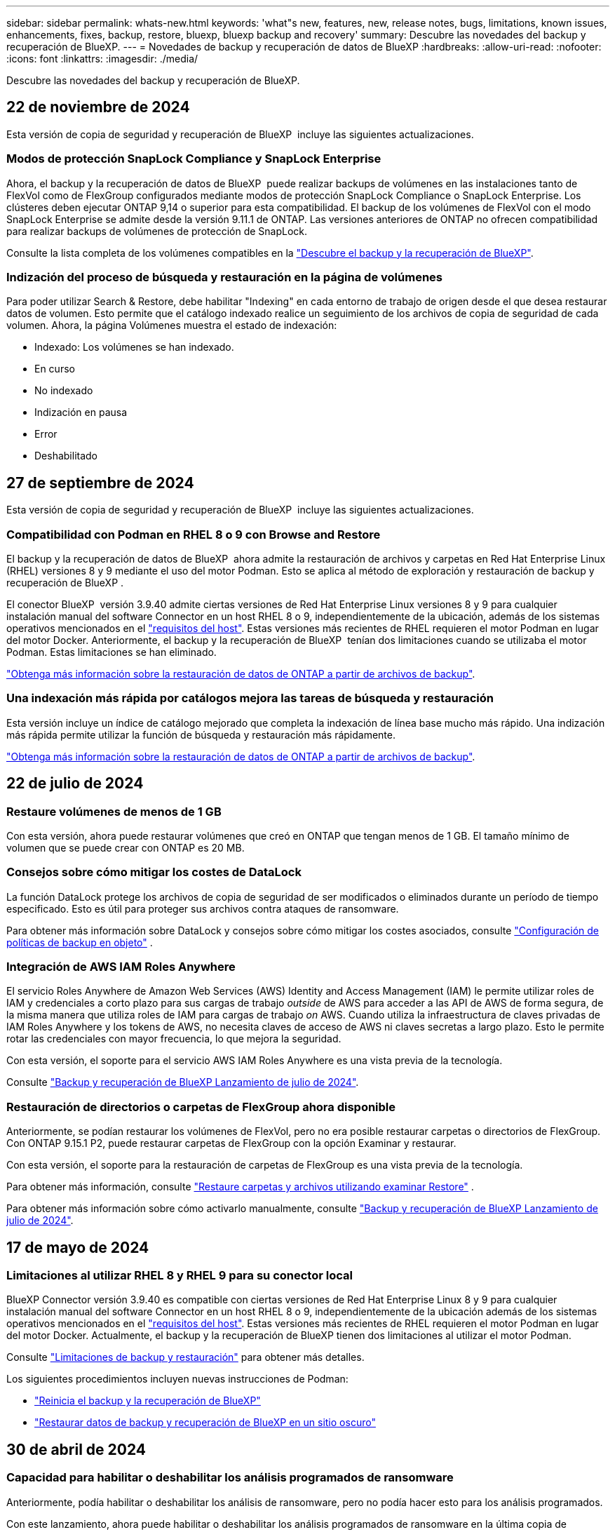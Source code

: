 ---
sidebar: sidebar 
permalink: whats-new.html 
keywords: 'what"s new, features, new, release notes, bugs, limitations, known issues, enhancements, fixes, backup, restore, bluexp, bluexp backup and recovery' 
summary: Descubre las novedades del backup y recuperación de BlueXP. 
---
= Novedades de backup y recuperación de datos de BlueXP
:hardbreaks:
:allow-uri-read: 
:nofooter: 
:icons: font
:linkattrs: 
:imagesdir: ./media/


[role="lead"]
Descubre las novedades del backup y recuperación de BlueXP.



== 22 de noviembre de 2024

Esta versión de copia de seguridad y recuperación de BlueXP  incluye las siguientes actualizaciones.



=== Modos de protección SnapLock Compliance y SnapLock Enterprise

Ahora, el backup y la recuperación de datos de BlueXP  puede realizar backups de volúmenes en las instalaciones tanto de FlexVol como de FlexGroup configurados mediante modos de protección SnapLock Compliance o SnapLock Enterprise. Los clústeres deben ejecutar ONTAP 9,14 o superior para esta compatibilidad. El backup de los volúmenes de FlexVol con el modo SnapLock Enterprise se admite desde la versión 9.11.1 de ONTAP. Las versiones anteriores de ONTAP no ofrecen compatibilidad para realizar backups de volúmenes de protección de SnapLock.

Consulte la lista completa de los volúmenes compatibles en la https://docs.netapp.com/us-en/bluexp-backup-recovery/concept-ontap-backup-to-cloud.html["Descubre el backup y la recuperación de BlueXP"].



=== Indización del proceso de búsqueda y restauración en la página de volúmenes

Para poder utilizar Search & Restore, debe habilitar "Indexing" en cada entorno de trabajo de origen desde el que desea restaurar datos de volumen. Esto permite que el catálogo indexado realice un seguimiento de los archivos de copia de seguridad de cada volumen. Ahora, la página Volúmenes muestra el estado de indexación:

* Indexado: Los volúmenes se han indexado.
* En curso
* No indexado
* Indización en pausa
* Error
* Deshabilitado




== 27 de septiembre de 2024

Esta versión de copia de seguridad y recuperación de BlueXP  incluye las siguientes actualizaciones.



=== Compatibilidad con Podman en RHEL 8 o 9 con Browse and Restore

El backup y la recuperación de datos de BlueXP  ahora admite la restauración de archivos y carpetas en Red Hat Enterprise Linux (RHEL) versiones 8 y 9 mediante el uso del motor Podman. Esto se aplica al método de exploración y restauración de backup y recuperación de BlueXP .

El conector BlueXP  versión 3.9.40 admite ciertas versiones de Red Hat Enterprise Linux versiones 8 y 9 para cualquier instalación manual del software Connector en un host RHEL 8 o 9, independientemente de la ubicación, además de los sistemas operativos mencionados en el https://docs.netapp.com/us-en/bluexp-setup-admin/task-prepare-private-mode.html#step-3-review-host-requirements["requisitos del host"^]. Estas versiones más recientes de RHEL requieren el motor Podman en lugar del motor Docker. Anteriormente, el backup y la recuperación de BlueXP  tenían dos limitaciones cuando se utilizaba el motor Podman. Estas limitaciones se han eliminado.

https://docs.netapp.com/us-en/bluexp-backup-recovery/task-restore-backups-ontap.html["Obtenga más información sobre la restauración de datos de ONTAP a partir de archivos de backup"].



=== Una indexación más rápida por catálogos mejora las tareas de búsqueda y restauración

Esta versión incluye un índice de catálogo mejorado que completa la indexación de línea base mucho más rápido. Una indización más rápida permite utilizar la función de búsqueda y restauración más rápidamente.

https://docs.netapp.com/us-en/bluexp-backup-recovery/task-restore-backups-ontap.html["Obtenga más información sobre la restauración de datos de ONTAP a partir de archivos de backup"].



== 22 de julio de 2024



=== Restaure volúmenes de menos de 1 GB

Con esta versión, ahora puede restaurar volúmenes que creó en ONTAP que tengan menos de 1 GB. El tamaño mínimo de volumen que se puede crear con ONTAP es 20 MB.



=== Consejos sobre cómo mitigar los costes de DataLock

La función DataLock protege los archivos de copia de seguridad de ser modificados o eliminados durante un período de tiempo especificado. Esto es útil para proteger sus archivos contra ataques de ransomware.

Para obtener más información sobre DataLock y consejos sobre cómo mitigar los costes asociados, consulte https://docs.netapp.com/us-en/bluexp-backup-recovery/concept-cloud-backup-policies.html["Configuración de políticas de backup en objeto"] .



=== Integración de AWS IAM Roles Anywhere

El servicio Roles Anywhere de Amazon Web Services (AWS) Identity and Access Management (IAM) le permite utilizar roles de IAM y credenciales a corto plazo para sus cargas de trabajo _outside_ de AWS para acceder a las API de AWS de forma segura, de la misma manera que utiliza roles de IAM para cargas de trabajo _on_ AWS. Cuando utiliza la infraestructura de claves privadas de IAM Roles Anywhere y los tokens de AWS, no necesita claves de acceso de AWS ni claves secretas a largo plazo. Esto le permite rotar las credenciales con mayor frecuencia, lo que mejora la seguridad.

Con esta versión, el soporte para el servicio AWS IAM Roles Anywhere es una vista previa de la tecnología.

ifdef::aws[]

Esto se aplica a link:task-backup-to-s3.html["Backups de Cloud Volumes ONTAP en AWS"]. Esto se aplica a link:task-backup-onprem-to-aws.html["Realizar backups de los datos de ONTAP locales en AWS"].

endif::aws[]

Consulte https://community.netapp.com/t5/Tech-ONTAP-Blogs/BlueXP-Backup-and-Recovery-July-2024-Release/ba-p/453993["Backup y recuperación de BlueXP Lanzamiento de julio de 2024"].



=== Restauración de directorios o carpetas de FlexGroup ahora disponible

Anteriormente, se podían restaurar los volúmenes de FlexVol, pero no era posible restaurar carpetas o directorios de FlexGroup. Con ONTAP 9.15.1 P2, puede restaurar carpetas de FlexGroup con la opción Examinar y restaurar.

Con esta versión, el soporte para la restauración de carpetas de FlexGroup es una vista previa de la tecnología.

Para obtener más información, consulte https://docs.netapp.com/us-en/bluexp-backup-recovery/task-restore-backups-ontap.html#restore-ontap-data-using-browse-restore["Restaure carpetas y archivos utilizando examinar  Restore"] .

Para obtener más información sobre cómo activarlo manualmente, consulte https://community.netapp.com/t5/Tech-ONTAP-Blogs/BlueXP-Backup-and-Recovery-July-2024-Release/ba-p/453993["Backup y recuperación de BlueXP Lanzamiento de julio de 2024"].



== 17 de mayo de 2024



=== Limitaciones al utilizar RHEL 8 y RHEL 9 para su conector local

BlueXP Connector versión 3.9.40 es compatible con ciertas versiones de Red Hat Enterprise Linux 8 y 9 para cualquier instalación manual del software Connector en un host RHEL 8 o 9, independientemente de la ubicación además de los sistemas operativos mencionados en el https://docs.netapp.com/us-en/bluexp-setup-admin/task-prepare-private-mode.html#step-3-review-host-requirements["requisitos del host"^]. Estas versiones más recientes de RHEL requieren el motor Podman en lugar del motor Docker. Actualmente, el backup y la recuperación de BlueXP tienen dos limitaciones al utilizar el motor Podman.

Consulte https://docs.netapp.com/us-en/bluexp-backup-recovery/reference-limitations.html["Limitaciones de backup y restauración"] para obtener más detalles.

Los siguientes procedimientos incluyen nuevas instrucciones de Podman:

* https://docs.netapp.com/us-en/bluexp-backup-recovery/reference-restart-backup.html["Reinicia el backup y la recuperación de BlueXP"]
* https://docs.netapp.com/us-en/bluexp-backup-recovery/reference-backup-cbs-db-in-dark-site.html["Restaurar datos de backup y recuperación de BlueXP en un sitio oscuro"]




== 30 de abril de 2024



=== Capacidad para habilitar o deshabilitar los análisis programados de ransomware

Anteriormente, podía habilitar o deshabilitar los análisis de ransomware, pero no podía hacer esto para los análisis programados.

Con este lanzamiento, ahora puede habilitar o deshabilitar los análisis programados de ransomware en la última copia de Snapshot utilizando la opción de la página Configuración avanzada. Si la activa, las exploraciones se realizan semanalmente de forma predeterminada. Puede cambiar esa programación a días o semanas o deshabilitarla, lo que ahorrará costes.

Consulte la siguiente información para obtener más detalles:

* https://docs.netapp.com/us-en/bluexp-backup-recovery/task-manage-backup-settings-ontap.html["Gestionar la configuración de copia de seguridad"]
* https://docs.netapp.com/us-en/bluexp-backup-recovery/task-create-policies-ontap.html["Gestione políticas para volúmenes de ONTAP"]
* https://docs.netapp.com/us-en/bluexp-backup-recovery/concept-cloud-backup-policies.html["Configuración de políticas de backup en objeto"]




== 04 de abril de 2024



=== Capacidad de habilitar o deshabilitar los análisis de ransomware

Anteriormente, cuando habilitó la detección de ransomware en una política de backup, los análisis se realizaban automáticamente cuando se creó el primer backup y cuando restauró un backup. Anteriormente, el servicio analizaba todas las copias snapshot y no podía desactivar las exploraciones.

Con este lanzamiento, ahora puede habilitar o deshabilitar los análisis de ransomware en la última copia de Snapshot usando la opción de la página Configuración avanzada. Si la activa, las exploraciones se realizan semanalmente de forma predeterminada.

Consulte la siguiente información para obtener más detalles:

* https://docs.netapp.com/us-en/bluexp-backup-recovery/task-manage-backup-settings-ontap.html["Gestionar la configuración de copia de seguridad"]
* https://docs.netapp.com/us-en/bluexp-backup-recovery/task-create-policies-ontap.html["Gestione políticas para volúmenes de ONTAP"]
* https://docs.netapp.com/us-en/bluexp-backup-recovery/concept-cloud-backup-policies.html["Configuración de políticas de backup en objeto"]


ifdef::aws[]

Consulte https://docs.netapp.com/us-en/bluexp-backup-recovery/task-backup-to-s3.html["Realizar backups de los datos de Cloud Volumes ONTAP en Amazon S3"] y https://docs.netapp.com/us-en/bluexp-backup-recovery/task-backup-to-azure.html["Realizar backups de los datos de Cloud Volumes ONTAP en Azure Blob"].

endif::aws[]



== 12 de marzo de 2024



=== Capacidad para realizar «Restauraciones rápidas» desde backups en el cloud a volúmenes de ONTAP en las instalaciones

Ahora puede realizar una restauración _rápida_ de un volumen desde un almacenamiento en cloud a un volumen de destino de ONTAP en las instalaciones. Antes, podía realizar una restauración rápida solo en un sistema Cloud Volumes ONTAP. La restauración rápida es ideal para situaciones de recuperación ante desastres en las que se necesita proporcionar acceso a un volumen lo antes posible. Una restauración rápida es mucho más rápida que la restauración de volúmenes completos; restaura los metadatos desde una snapshot de la nube a un volumen de destino de ONTAP. La fuente podría ser AWS S3, Azure Blob, Google Cloud Services o NetApp StorageGRID.

El sistema de destino local de ONTAP debe ejecutar ONTAP versión 9.14.1 o posterior.

Puede hacerlo mediante el proceso Examinar y Restaurar, no mediante el proceso Buscar y Restaurar.

Para obtener más información, consulte https://docs.netapp.com/us-en/bluexp-backup-recovery/task-restore-backups-ontap.html["Restaurar datos de ONTAP de archivos de backup"].



=== Capacidad de restaurar archivos y carpetas desde copias de Snapshot y replicación

Anteriormente, solo podía restaurar archivos y carpetas desde copias de backup en AWS, Azure y Google Cloud Services. Ahora puede restaurar archivos y carpetas desde copias Snapshot locales y desde copias de replicación.

Puede realizar esta función mediante el proceso de búsqueda y restauración, no mediante el proceso de exploración y restauración.



== 01 de febrero de 2024



=== Mejoras en el backup y recuperación de datos de BlueXP para máquinas virtuales

* Soporte para la restauración de máquinas virtuales a una ubicación alternativa
* Compatibilidad con almacenes de datos desprotegidos




== 15 de diciembre de 2023



=== Informes disponibles para las copias Snapshot locales y de replicación

Anteriormente, se podían generar informes solo con copias de backup. Ahora puede crear informes sobre copias Snapshot locales y replicar también copias Snapshot.

Con estos informes, puede hacer lo siguiente:

* Asegúrese de que los datos críticos estén protegidos según la política de su organización.
* Asegúrese de que los backups se ejecuten sin problemas para un grupo de volúmenes.
* Ofrecen pruebas de protección de sus datos de producción.


Consulte https://docs.netapp.com/us-en/bluexp-backup-recovery/task-report-inventory.html["Informe sobre la cobertura de protección de datos"].



=== Etiquetado personalizado disponible en los volúmenes para ordenarlos y filtrarlos

Ahora puede agregar etiquetas personalizadas a volúmenes a partir de ONTAP 9.13.1 para que pueda agrupar volúmenes dentro de entornos de trabajo y entre entornos. Si hace esto, podrá ordenar los volúmenes en las páginas de interfaz de usuario de backup y recuperación de BlueXP y filtrar en informes.



=== Backups de catálogo retenidos durante 30 días

Anteriormente, se conservaban Catalog.zip backups durante 7 días. Ahora, se retienen durante 30 días.

Consulte https://docs.netapp.com/us-en/bluexp-backup-recovery/reference-backup-cbs-db-in-dark-site.html["Restaura los datos de backup y recuperación de BlueXP en sitios oscuros"].



== 23 de octubre de 2023



=== creación de políticas de copia de seguridad de 3-2-1 durante la activación de la copia de seguridad

Anteriormente, había que crear políticas personalizadas antes de iniciar una snapshot, replicación o backup. Ahora, puedes crear una política durante el proceso de activación de backup con la interfaz de usuario de backup y recuperación de BlueXP.

https://docs.netapp.com/us-en/bluexp-backup-recovery/task-create-policies-ontap.html["Obtenga más información sobre las políticas"].



=== Soporte para la restauración rápida bajo demanda de volúmenes ONTAP

Ahora, el backup y la recuperación de datos de BlueXP permite realizar una «restauración rápida» de un volumen desde el almacenamiento en cloud a un sistema Cloud Volumes ONTAP. La restauración rápida es ideal para situaciones de recuperación ante desastres en las que se necesita proporcionar acceso a un volumen lo antes posible. Una restauración rápida restaura los metadatos del archivo de backup a un volumen en lugar de restaurar todo el archivo de backup.

El sistema de destino de Cloud Volumes ONTAP debe ejecutar ONTAP versión 9.13.0 o posterior. https://docs.netapp.com/us-en/bluexp-backup-recovery/task-restore-backups-ontap.html["Obtenga más información sobre la restauración de datos"].

El monitor de tareas de backup y recuperación de BlueXP también muestra información sobre el progreso de los trabajos de restauración rápidos.



=== Soporte para los trabajos programados en Job Monitor

El Job Monitor de backup y recuperación de BlueXP supervisaba previamente trabajos de backup y restauración programados de volumen a almacén de objetos, pero no trabajos de Snapshot, replicación, backup y restauración locales que se habían programado a través de la interfaz de usuario o la API.

El supervisor de tareas de backup y recuperación de BlueXP ahora incluye trabajos programados para copias Snapshot locales, replicaciones y backups en el almacenamiento de objetos.

https://docs.netapp.com/us-en/bluexp-backup-recovery/task-monitor-backup-jobs.html["Obtenga más información sobre el supervisor de trabajos actualizado"].



== 13 de octubre de 2023



=== Mejoras en el backup y recuperación de datos de BlueXP para aplicaciones (nativas en la nube)

* Base de datos de Microsoft SQL Server
+
** Admite el backup, la restauración y la recuperación de bases de datos de Microsoft SQL Server que residen en Amazon FSx para NetApp ONTAP
** Todas las operaciones solo se admiten mediante las API de REST.


* Sistemas SAP HANA
+
** Durante la actualización del sistema, el montaje y el desmontaje automáticos de los volúmenes se ejecutan usando flujos de trabajo en lugar de scripts
** Admite adición, eliminación, edición, eliminación, mantenimiento, y actualice el host del plugin mediante la interfaz de usuario






=== Mejoras en el backup y la recuperación de BlueXP para aplicaciones (híbrida)

* Admite el bloqueo de datos y la protección contra ransomware
* Admite el movimiento de backups desde StorageGRID al nivel de archivado
* Admite el backup de datos de aplicaciones MongoDB, MySQL y PostgreSQL desde sistemas ONTAP en las instalaciones en Amazon Web Services, Microsoft Azure, Google Cloud Platform y StorageGRID. Puede restaurar los datos cuando sea necesario.




=== Mejoras en el backup y recuperación de datos de BlueXP para máquinas virtuales

* Compatibilidad con el modelo de implementación de proxy de conector




== 11 de septiembre de 2023



=== Gestión de nuevas políticas para datos de ONTAP

Esta versión incluye la capacidad dentro de la interfaz de usuario de crear políticas Snapshot personalizadas, políticas de replicación y políticas para backups en el almacenamiento de objetos para los datos de ONTAP.

https://docs.netapp.com/us-en/bluexp-backup-recovery/task-create-policies-ontap.html["Obtenga más información sobre las políticas"].



=== Soporte para restaurar archivos y carpetas a partir de volúmenes en el almacenamiento de objetos ONTAP S3

Anteriormente, no era posible restaurar archivos y carpetas con la función «Examinar y restaurar» cuando se realizaban backups de volúmenes en el almacenamiento de objetos de ONTAP S3. Esta versión elimina esa restricción.

https://docs.netapp.com/us-en/bluexp-backup-recovery/task-restore-backups-ontap.html["Obtenga más información sobre la restauración de datos"].



=== Capacidad de archivar los datos de backup de forma inmediata, en lugar de escribir primero en almacenamiento estándar

Ahora puede enviar sus archivos de copia de seguridad inmediatamente al almacenamiento de archivado, en lugar de escribir los datos en el almacenamiento en la nube estándar. Esto puede ser especialmente útil para los usuarios que rara vez necesitan acceder a los datos de backups en la nube o los usuarios que están sustituyendo una copia de seguridad en un entorno de cinta.



=== Compatibilidad adicional para realizar backups y restaurar volúmenes de SnapLock

Ahora, los backups y la recuperación de datos pueden realizar backups tanto de los volúmenes de FlexVol como de FlexGroup que estén configurados mediante el modo de protección SnapLock Enterprise. Los clústeres deben ejecutar ONTAP 9,14 o superior para esta compatibilidad. El backup de los volúmenes de FlexVol con el modo SnapLock Enterprise se admite desde la versión 9.11.1 de ONTAP. Las versiones anteriores de ONTAP no ofrecen compatibilidad para realizar backups de volúmenes de protección de SnapLock.

https://docs.netapp.com/us-en/bluexp-backup-recovery/concept-ontap-backup-to-cloud.html["Obtenga más información sobre la protección de datos de ONTAP"].



== 1 de agosto de 2023

[IMPORTANT]
====
* Debido a una mejora importante de la seguridad, su conector ahora requiere acceso saliente a Internet a un punto final adicional para administrar los recursos de copia de seguridad y recuperación dentro de su entorno de nube pública. Si este punto final no se ha agregado a la lista de permitidos en su firewall, verá un error en la interfaz de usuario sobre el servicio no disponible o el error al determinar el estado del servicio:
+
\https://netapp-cloud-account.auth0.com

* Ahora es necesaria una suscripción PAYGO de backup y recuperación cuando utilice el paquete «CVO Professional» que le permite agrupar el backup y la recuperación de datos de Cloud Volumes ONTAP y BlueXP. Esto no era necesario en el pasado. No se incurrirá en cargos en la suscripción de backup y recuperación para los sistemas Cloud Volumes ONTAP que cumplan los requisitos, pero esto es necesario para configurar el backup en cualquier volumen nuevo.


====


=== Se ha añadido soporte para realizar backups de volúmenes en buckets en sistemas ONTAP configurados con S3

Ahora puede usar un sistema ONTAP configurado para el servicio de almacenamiento simple (S3) para realizar backups de volúmenes en el almacenamiento de objetos. Esto es compatible con los sistemas ONTAP tanto en las instalaciones como con los sistemas Cloud Volumes ONTAP. Esta configuración es compatible con implementaciones de cloud y en ubicaciones locales sin acceso a Internet (una puesta en marcha de modo «privado»).

ifdef::aws[]

https://docs.netapp.com/us-en/bluexp-backup-recovery/task-backup-onprem-to-ontap-s3.html["Leer más"].

endif::aws[]



=== Ahora puede incluir Snapshots existentes de un volumen protegido en sus archivos de respaldo

Anteriormente, había tenido la capacidad de incluir copias Snapshot existentes de volúmenes de lectura y escritura en su archivo de backup inicial a un almacenamiento de objetos (en lugar de empezar con la copia Snapshot más reciente). En el archivo de backup no se incluyeron las copias Snapshot existentes de volúmenes de solo lectura (volúmenes de protección de datos). Ahora puede optar por incluir copias Snapshot más antiguas en el archivo de backup para volúmenes «DP».

El asistente de copia de seguridad muestra un aviso al final de los pasos de copia de seguridad, donde puede seleccionar estas copias de Snapshot existentes.



=== El backup y la recuperación de BlueXP ya no admiten el backup automático de volúmenes añadidos en el futuro

Anteriormente, podía marcar una casilla en el asistente de backup para aplicar la política de backup seleccionada a todos los futuros volúmenes añadidos al clúster. Esta función se ha eliminado en función de los comentarios del usuario y la falta de uso de esta función. Debe habilitar manualmente los backups de los nuevos volúmenes que se hayan agregado al clúster.



=== La página Control de trabajos se ha actualizado con nuevas funciones

La página Job Monitoring ahora proporciona más información relacionada con la estrategia de copia de seguridad 3-2-1. El servicio también proporciona notificaciones de alerta adicionales relacionadas con la estrategia de backup.

El filtro de tipo de ciclo de vida de la copia de seguridad ha cambiado a «Retención». Use este filtro para realizar un seguimiento del ciclo de vida del backup e identificar la caducidad de todas las copias de backup. El tipo de trabajo «Retención» captura todos los trabajos de eliminación de Snapshot iniciados en un volumen protegido por el backup y la recuperación de BlueXP.

https://docs.netapp.com/us-en/bluexp-backup-recovery/task-monitor-backup-jobs.html["Obtenga más información sobre el supervisor de trabajos actualizado"].



== 6 de julio de 2023



=== El backup y la recuperación de datos de BlueXP ahora incluye la posibilidad de programar y crear copias de Snapshot y volúmenes replicados

Ahora, el backup y la recuperación de datos de BlueXP te permite implementar una estrategia 3-2-1 en la que puedes tener 3 copias de los datos de origen en 2 sistemas de almacenamiento diferentes junto con una copia 1 en la nube. Después de la activación, tendrá:

* Copia Snapshot del volumen en el sistema de origen
* Se replica el volumen en un sistema de almacenamiento diferente
* Backup del volumen en el almacenamiento de objetos


https://docs.netapp.com/us-en/bluexp-backup-recovery/concept-protection-journey.html["Obtenga más información sobre las nuevas funciones de backup y restauración de espectro completo"].

Esta nueva funcionalidad también se aplica a las operaciones de recuperación. Es posible realizar operaciones de restauración desde una copia Snapshot, desde un volumen replicado o desde un archivo de backup en el cloud. De este modo, tendrá la flexibilidad de elegir el fichero de backup que cumpla sus requisitos de recuperación, incluidos el coste y la velocidad de recuperación.

Tenga en cuenta que esta nueva funcionalidad y esta nueva interfaz de usuario solo se admiten para clústeres que ejecutan ONTAP 9,8 o posterior. Si su clúster tiene una versión de software anterior, puede continuar utilizando la versión anterior de backup y recuperación de BlueXP. Sin embargo, le recomendamos que actualice a una versión compatible de ONTAP para obtener las funciones y la funcionalidad más recientes. Para seguir utilizando la versión anterior del software, siga estos pasos:

. En la ficha *Volumes*, seleccione *Configuración de copia de seguridad*.
. En la página _Backup Settings_, haz clic en el botón de opción para *Mostrar la versión anterior de copia de seguridad y recuperación de BlueXP*.
+
A continuación, puede gestionar los clústeres más antiguos con la versión anterior del software.





=== Capacidad de crear su contenedor de almacenamiento para backup en el almacenamiento de objetos

Cuando cree archivos de backup en el almacenamiento de objetos, de forma predeterminada, el servicio de backup y recuperación creará los buckets en el almacenamiento de objetos para usted. Puede crear los cubos usted mismo si desea utilizar un nombre determinado o asignar propiedades especiales. Si desea crear su propio bucket, debe crearlo antes de iniciar el asistente de activación. https://docs.netapp.com/us-en/bluexp-backup-recovery/concept-protection-journey.html#do-you-want-to-create-your-own-object-storage-container["Aprende a crear tus buckets de almacenamiento de objetos"].

Actualmente, esta funcionalidad no es compatible al crear archivos de backup en sistemas StorageGRID.



== 04 de julio de 2023



=== Mejoras en el backup y recuperación de datos de BlueXP para aplicaciones (nativas en la nube)

* Sistemas SAP HANA
+
** Admite la conexión y la restauración de copia de volúmenes sin datos y volúmenes globales sin datos que tienen protección secundaria Azure NetApp Files


* Bases de datos de Oracle
+
** Admite la restauración de bases de datos de Oracle en Azure NetApp Files en una ubicación alternativa
** Admite la catalogación de backups de bases de datos de Oracle en Azure NetApp Files
** Permite poner el host de base de datos en modo de mantenimiento para realizar tareas de mantenimiento






=== Mejoras en el backup y la recuperación de BlueXP para aplicaciones (híbrida)

* Admite la restauración para cambiar la ubicación
* Permite montar backups de base de datos de Oracle
* Admite el traslado de backups desde GCP al nivel de archivado




=== Mejoras en el backup y recuperación de BlueXP para máquinas virtuales (híbridas)

* Admite la protección de almacenes de datos NFS y VMFS
* Permite cancelar el registro del host del plugin de SnapCenter para VMware vSphere
* Permite la actualización y la detección de almacenes de datos y backups más recientes




== 5 de junio de 2023



=== Los volúmenes de FlexGroup pueden realizarse backups y protegerse mediante la protección frente a ransomware y bloqueo de datos

Las políticas de backup para FlexGroup Volumes ahora pueden usar la protección DataLock y Ransomware cuando el clúster ejecuta ONTAP 9.13.1 o posterior.



=== Nuevas funciones de generación de informes

Ahora existe una pestaña Reports en la que se puede generar un informe de Backup Inventory, que incluye todos los backups de una cuenta, un entorno de trabajo o un inventario de SVM específico. También puede crear un informe de actividad de trabajo de protección de datos, que proporciona información sobre operaciones de Snapshot, backup, clonado y restauración que pueden ayudar con la supervisión de los acuerdos de nivel de servicio. Consulte https://docs.netapp.com/us-en/bluexp-backup-recovery/task-report-inventory.html["Informe sobre la cobertura de protección de datos"].



=== Mejoras en Job Monitor

Ahora puede revisar _backup lifecycle_ como un tipo de trabajo en la página Job Monitor, lo que le ayudará a realizar un seguimiento de todo el ciclo de vida de la copia de seguridad. También puedes ver detalles de todas las operaciones en la línea de tiempo de BlueXP. Consulte https://docs.netapp.com/us-en/bluexp-backup-recovery/task-monitor-backup-jobs.html["Supervisar el estado de los trabajos de backup y restauración"].



=== Alerta de notificación adicional para etiquetas de política no coincidentes

Se ha agregado una nueva alerta de backup que indica que no se han creado los archivos de backup porque las etiquetas de políticas de Snapshot no coinciden. Si el _label_ definido en una política de backup no tiene un _label_ coincidente en la política de Snapshot, no se creará ningún archivo de backup. Deberá usar System Manager o la CLI de ONTAP para añadir la etiqueta faltante a la política de Snapshot del volumen.

https://docs.netapp.com/us-en/bluexp-backup-recovery/task-monitor-backup-jobs.html#review-backup-and-restore-alerts-in-the-bluexp-notification-center["Revisa todas las alertas que pueden enviar el backup y la recuperación de BlueXP"].



=== Copia de seguridad automática de los archivos críticos de backup y recuperación de BlueXP en sitios oscuros

Cuando utilizas el backup y la recuperación de BlueXP en un sitio sin acceso a Internet, conocido como puesta en marcha en «modo privado», la información de backup y recuperación de BlueXP se almacena únicamente en el sistema Connector local. Esta nueva funcionalidad realiza backups automáticos de los datos críticos de backup y recuperación de BlueXP en un bloque de su sistema StorageGRID conectado para que pueda restaurar estos datos en un nuevo conector si es necesario. https://docs.netapp.com/us-en/bluexp-backup-recovery/reference-backup-cbs-db-in-dark-site.html["Leer más"]



== 8 de mayo de 2023



=== Las operaciones de restauración en el nivel de carpetas ahora se admiten desde el almacenamiento de archivado y desde backups bloqueados

Si se configuró un archivo de backup con protección DataLock & Ransomware, o si el archivo de backup reside en el almacenamiento de archivado, ahora se admiten operaciones de restauración a nivel de carpeta si el clúster ejecuta ONTAP 9.13.1 o posterior.



=== Las claves gestionadas por el cliente entre regiones y proyectos se admiten al realizar backups de volúmenes en Google Cloud

Ahora puede elegir un depósito que esté en un proyecto diferente al proyecto de sus claves de cifrado gestionadas por el cliente (CMEK).

ifdef::gcp[]

https://docs.netapp.com/us-en/bluexp-backup-recovery/task-backup-onprem-to-gcp.html#preparing-google-cloud-storage-for-backups["Obtenga más información sobre la configuración de sus propias claves de cifrado gestionadas por el cliente"].

endif::gcp[]



=== Las regiones de AWS China ahora se admiten para los archivos de copia de seguridad

Las regiones AWS China Pekín (cn-north-1) y Ningxia (cn-norwest-1) ahora se admiten como destinos para sus archivos de copia de seguridad si el clúster ejecuta ONTAP 9.12.1 o superior.

Tenga en cuenta que las políticas de IAM asignadas al conector BlueXP deben cambiar el nombre de recurso de AWS «arn» en todas las secciones _Resource_ de «aws» a «aws-cn»; por ejemplo, «arn:aws-cn:S3:::netapp-backup-*».

ifdef::aws[]

Consulte https://docs.netapp.com/us-en/bluexp-backup-recovery/task-backup-to-s3.html["Realice backup de los datos de Cloud Volumes ONTAP en Amazon S3"] y https://docs.netapp.com/us-en/bluexp-backup-recovery/task-backup-onprem-to-aws.html["Realice un backup de los datos de ONTAP en las instalaciones en Amazon S3"] para obtener más información.

endif::aws[]



=== Mejoras en el Monitor de trabajo

Los trabajos iniciados por el sistema, como las operaciones de copia de seguridad en curso, ahora están disponibles en la pestaña *Supervisión de trabajos* para sistemas ONTAP locales que ejecuten ONTAP 9.13.1 o superior. Las versiones anteriores de ONTAP mostrarán únicamente los trabajos iniciados por el usuario.



== 14 de abril de 2023



=== Mejoras en el backup y recuperación de datos de BlueXP para aplicaciones (nativas en la nube)

* Bases de datos SAP HANA
+
** Admite la actualización del sistema basada en scripts
** Admite la restauración de archivos únicos si se configura un backup de Azure NetApp Files
** Admite la actualización de plugins


* Bases de datos de Oracle
+
** Mejoras en la implementación de plugins mediante la simplificación de la configuración de usuarios sudo que no son raíz
** Admite la actualización de plugins
** Admite la detección automática y la protección basada en políticas de bases de datos de Oracle en Azure NetApp Files
** Admite la restauración de bases de datos de Oracle a su ubicación original con recuperación granular






=== Mejoras en el backup y la recuperación de BlueXP para aplicaciones (híbrida)

* El backup y recuperación de BlueXP para aplicaciones (híbrida) se basa en el plano de control de SaaS
* Se han modificado las API DE REST híbridas para alinearse con las API nativas del cloud.
* Admite notificaciones por correo electrónico




== 4 de abril de 2023



=== Capacidad para realizar backups de datos en el cloud desde sistemas Cloud Volumes ONTAP en modo «restringido»

Ahora puede realizar un backup de los datos de sistemas de Cloud Volumes ONTAP instalados en AWS, Azure y regiones comerciales de GCP en «modo restringido». Esto requiere que primero instale el conector en la región comercial restringida. https://docs.netapp.com/us-en/bluexp-setup-admin/concept-modes.html["Obtenga más información sobre los modos de implementación de BlueXP"^].

ifdef::aws[]

Consulte https://docs.netapp.com/us-en/bluexp-backup-recovery/task-backup-to-s3.html["Realizar backups de los datos de Cloud Volumes ONTAP en Amazon S3"]

endif::aws[]

ifdef::azure[]

Consulte https://docs.netapp.com/us-en/bluexp-backup-recovery/task-backup-to-azure.html["Realizar backups de los datos de Cloud Volumes ONTAP en Azure Blob"].

endif::azure[]



=== Capacidad para realizar un backup de los volúmenes de ONTAP en las instalaciones en ONTAP S3 mediante la API

Las nuevas funcionalidades en las API te permiten realizar un backup de tus snapshots de volúmenes en ONTAP S3 mediante el backup y la recuperación de BlueXP. Esta funcionalidad solo está disponible para sistemas ONTAP en las instalaciones por el momento. Para obtener instrucciones detalladas, consulte el Blog https://community.netapp.com/t5/Tech-ONTAP-Blogs/BlueXP-Backup-and-Recovery-Feature-Blog-April-23-Updates/ba-p/443075#toc-hId--846533830["Integración con ONTAP S3 como destino"^].



=== Capacidad de cambiar el aspecto de redundancia de zona de su cuenta de almacenamiento de Azure de LRS a ZRS

Al crear backups desde sistemas Cloud Volumes ONTAP en el almacenamiento de Azure, el backup y la recuperación de BlueXP aprovisiona de forma predeterminada el Blob Container con redundancia local (LRS) para la optimización de costes. Puede cambiar esta configuración a redundancia de zona (ZRS) si desea que los datos se repliquen entre zonas diferentes. Consulte las instrucciones de Microsoft para https://learn.microsoft.com/en-us/azure/storage/common/redundancy-migration?tabs=portal["cambiar el modo de replicar la cuenta de almacenamiento"^].



=== Mejoras en el Monitor de trabajo

* Tanto las operaciones de backup y restauración iniciadas por el usuario desde la API e IU de backup y recuperación de BlueXP, como los trabajos iniciados por el sistema, como las operaciones de backup en curso, ahora están disponibles en la pestaña *Supervisión de trabajos* para sistemas Cloud Volumes ONTAP que ejecuten ONTAP 9.13.0 o posterior. Las versiones anteriores de ONTAP mostrarán únicamente los trabajos iniciados por el usuario.
* Además de poder descargar un archivo CSV para generar informes de todos los trabajos, ahora puede descargar un archivo JSON para un solo trabajo y ver sus detalles. https://docs.netapp.com/us-en/bluexp-backup-recovery/task-monitor-backup-jobs.html#download-job-monitoring-results-as-a-report["Leer más"].
* Se han añadido dos nuevas alertas de trabajos de copia de seguridad: "Error de trabajo programado" y "el trabajo de restauración se completa pero con advertencias". https://docs.netapp.com/us-en/bluexp-backup-recovery/task-monitor-backup-jobs.html#review-backup-and-restore-alerts-in-the-bluexp-notification-center["Revisa todas las alertas que pueden enviar el backup y la recuperación de BlueXP"].




== 9 de marzo de 2023



=== Las operaciones de restauración a nivel de carpeta ahora incluyen todas las subcarpetas y archivos

Anteriormente, cuando restauró una carpeta, solo se restauran los archivos de esa carpeta, no se restauran ni las subcarpetas ni los archivos. Ahora, si utiliza ONTAP 9.13.0 o superior, se restauran todas las subcarpetas y los archivos de la carpeta seleccionada. Esto puede ahorrar mucho tiempo y dinero en casos en los que tiene varias carpetas anidadas en una carpeta de nivel superior.



=== Capacidad para realizar backups de datos de sistemas Cloud Volumes ONTAP en ubicaciones con conectividad saliente limitada

Ahora puede realizar backups de datos de sistemas Cloud Volumes ONTAP instalados en regiones comerciales de AWS y Azure en Amazon S3 o Azure Blob. Esto requiere que instale el conector en modo restringido en un host Linux en la región comercial, y que también implemente el sistema Cloud Volumes ONTAP allí.

ifdef::aws[]

Consulte https://docs.netapp.com/us-en/bluexp-backup-recovery/task-backup-to-s3.html["Realizar backups de los datos de Cloud Volumes ONTAP en Amazon S3"].

endif::aws[]

ifdef::azure[]

Consulte https://docs.netapp.com/us-en/bluexp-backup-recovery/task-backup-to-azure.html["Realizar backups de los datos de Cloud Volumes ONTAP en Azure Blob"].

endif::azure[]



=== Varias mejoras en el Monitor de trabajo

* La página Job Monitoring ha agregado filtrado avanzado para que pueda buscar trabajos de backup y restauración por tiempo, carga de trabajo (volúmenes, aplicaciones o máquinas virtuales), tipo de trabajo, estado, entorno de trabajo y máquina virtual de almacenamiento. También puede introducir texto libre para buscar cualquier recurso, por ejemplo, "Application_3".  https://docs.netapp.com/us-en/bluexp-backup-recovery/task-monitor-backup-jobs.html#searching-and-filtering-the-list-of-jobs["Consulte cómo utilizar los filtros avanzados"].
* Tanto las operaciones de backup y restauración iniciadas por el usuario desde la API e IU de backup y recuperación de BlueXP, como los trabajos iniciados por el sistema, como las operaciones de backup en curso, ahora están disponibles en la pestaña *Supervisión de trabajos* para sistemas Cloud Volumes ONTAP que ejecuten ONTAP 9.13.0 o posterior. Las versiones anteriores de los sistemas Cloud Volumes ONTAP y los sistemas ONTAP en las instalaciones mostrarán solo los trabajos iniciados por el usuario en este momento.




== 6 de febrero de 2023



=== Capacidad para mover archivos de backup antiguos a almacenamiento de archivado de Azure desde sistemas StorageGRID

Ahora puede organizar en niveles archivos de backup antiguos de sistemas StorageGRID en el almacenamiento de archivado en Azure. Esto le permite liberar espacio en sus sistemas de StorageGRID y ahorrar dinero gracias a una clase de almacenamiento económico para archivos de backup antiguos.

Esta funcionalidad está disponible si su clúster local utiliza ONTAP 9.12.1 o posterior y su sistema StorageGRID utiliza 11.4 o posterior. https://docs.netapp.com/us-en/bluexp-backup-recovery/task-backup-onprem-private-cloud.html#preparing-to-archive-older-backup-files-to-public-cloud-storage["Más información aquí"^].



=== La protección de DataLock y Ransomware se puede configurar para archivos de backup en Azure Blob

Ahora, la protección de DataLock y Ransomware es compatible con los archivos de backup almacenados en Azure Blob. Si su sistema Cloud Volumes ONTAP o ONTAP en las instalaciones ejecutan ONTAP 9.12.1 o superior, ahora puede bloquear sus archivos de copia de seguridad y escanearlos para detectar posible ransomware. https://docs.netapp.com/us-en/bluexp-backup-recovery/concept-cloud-backup-policies.html#datalock-and-ransomware-protection["Obtenga más información sobre cómo proteger sus backups con la protección DataLock y Ransomware"^].



=== Mejoras en los volúmenes de FlexGroup de backup y restauración

* Ahora puede elegir varios agregados al restaurar un volumen de FlexGroup. En la última versión solo se pudo seleccionar un único agregado.
* Los sistemas Cloud Volumes ONTAP ahora admiten la restauración de volúmenes de FlexGroup. En la última versión solo pudo restaurar a sistemas de ONTAP en las instalaciones.




=== Los sistemas Cloud Volumes ONTAP pueden trasladar los backups más antiguos a un sistema de almacenamiento para archivado de Google

Los archivos de copia de seguridad se crean inicialmente en la clase de almacenamiento de Google Standard. Ahora puedes utilizar las funciones de backup y recuperación de datos de BlueXP para organizar en niveles backups antiguos en el almacenamiento de Google Archive y optimizar aún más los costes. La última versión solo admitía esta funcionalidad con clústeres de ONTAP en las instalaciones. Ahora se admiten los sistemas Cloud Volumes ONTAP implementados en Google Cloud.



=== Las operaciones de restauración de volúmenes ahora permiten seleccionar la SVM donde desea restaurar datos de volúmenes

Ahora puede restaurar datos de volúmenes en diferentes máquinas virtuales de almacenamiento en los clústeres de ONTAP. Anteriormente, no había capacidad para elegir la máquina virtual de almacenamiento.



=== Compatibilidad mejorada con volúmenes en configuraciones de MetroCluster

Al utilizar ONTAP 9.12.1 GA o superior, ahora se admite el backup cuando se conecta al sistema principal en una configuración MetroCluster. Toda la configuración de backup se transfiere al sistema secundario de forma que los backups al cloud continúan automáticamente tras la conmutación.

https://docs.netapp.com/us-en/bluexp-backup-recovery/concept-ontap-backup-to-cloud.html#backup-limitations["Consulte limitaciones de copia de seguridad para obtener más información"].



== 9 de enero de 2023



=== Capacidad de mover archivos de backup antiguos a almacenamiento de archivado AWS S3 desde sistemas StorageGRID

Ahora puede organizar en niveles archivos de backup antiguos de sistemas StorageGRID en almacenamiento de archivado en AWS S3. Esto le permite liberar espacio en sus sistemas de StorageGRID y ahorrar dinero gracias a una clase de almacenamiento económico para archivos de backup antiguos. Puede elegir entre organizar los backups en niveles en el almacenamiento de AWS S3 Glacier o S3 Glacier Deep Archive.

Esta funcionalidad está disponible si su clúster local utiliza ONTAP 9.12.1 o posterior y su sistema StorageGRID utiliza 11.3 o posterior. https://docs.netapp.com/us-en/bluexp-backup-recovery/task-backup-onprem-private-cloud.html#preparing-to-archive-older-backup-files-to-public-cloud-storage["Más información aquí"].



=== Capacidad de seleccionar sus propias claves gestionadas por el cliente para el cifrado de datos en Google Cloud

Al realizar un backup de datos de sus sistemas ONTAP en Google Cloud Storage, ahora puede seleccionar sus propias claves gestionadas por el cliente para el cifrado de datos en el asistente de activación en lugar de usar las claves de cifrado predeterminadas gestionadas por Google. Solo tienes que configurar primero las claves de cifrado gestionadas por el cliente en Google y, a continuación, introducir los detalles al activar el backup y la recuperación de BlueXP.



=== Ya no se necesita el rol de "administrador del almacenamiento" para que la cuenta de servicio cree backups en Google Cloud Storage

En versiones anteriores, se necesitaba el rol «Storage Admin» para la cuenta de servicio que permitía realizar el backup y la recuperación de datos de BlueXP para acceder a buckets de Google Cloud Storage. Ahora puede crear una función personalizada con un conjunto reducido de permisos que se asignarán a la cuenta de servicio.

ifdef::gcp[]

https://docs.netapp.com/us-en/bluexp-backup-recovery/task-backup-onprem-to-gcp.html#preparing-google-cloud-storage-for-backups["Descubra cómo preparar Google Cloud Storage para realizar backups"].

endif::gcp[]



=== Se ha agregado compatibilidad para restaurar datos mediante Buscar y restaurar en sitios sin acceso a Internet

Si va a realizar un backup de datos de un clúster de ONTAP en las instalaciones a StorageGRID en un sitio sin acceso a Internet, también conocido como sitio oscuro o sitio sin conexión, ahora puede utilizar la opción Search & Restore para restaurar datos cuando sea necesario. Esta funcionalidad requiere que el conector BlueXP (versión 3.9.25 o superior) esté desplegado en el sitio sin conexión.

https://docs.netapp.com/us-en/bluexp-backup-recovery/task-restore-backups-ontap.html#restoring-ontap-data-using-search-restore["Descubra cómo restaurar datos de ONTAP mediante la función de restauración de  de búsqueda"].
https://docs.netapp.com/us-en/bluexp-setup-admin/task-quick-start-private-mode.html["Vea cómo instalar el conector en su sitio sin conexión"].



=== Capacidad de descargar la página resultados de la supervisión de trabajos como un informe .csv

Después de filtrar la página Supervisión de trabajos para mostrar los trabajos y las acciones que le interesan, ahora puede generar y descargar un archivo .csv de esos datos. A continuación, puede analizar la información o enviar el informe a otras personas de su organización. https://docs.netapp.com/us-en/bluexp-backup-recovery/task-monitor-backup-jobs.html#download-job-monitoring-results-as-a-report["Vea cómo generar un informe de supervisión de trabajos"].



== 19 de diciembre de 2022



=== Mejoras en Cloud Backup para aplicaciones

* Bases de datos SAP HANA
+
** Admite backup y restauración basadas en políticas de bases de datos SAP HANA que residen en Azure NetApp Files
** Admite directivas personalizadas


* Bases de datos de Oracle
+
** Añada hosts e implemente el plugin automáticamente
** Admite directivas personalizadas
** Admite backup, restauración y clonado basados en políticas de bases de datos de Oracle que residen en Cloud Volumes ONTAP
** Admite backup y restauración basadas en políticas de bases de datos de Oracle que residen en Amazon FSX para ONTAP de NetApp
** Admite la restauración de bases de datos de Oracle mediante método de conexión y copia
** Compatible con Oracle 21c
** Admite el clonado de bases de datos de Oracle nativas en la nube






=== Mejoras de Cloud Backup para máquinas virtuales

* Equipos virtuales
+
** Realice backups de máquinas virtuales desde un almacenamiento secundario en las instalaciones
** Admite directivas personalizadas
** Admite Google Cloud Platform (GCP) para realizar backup de uno o más almacenes de datos
** Admite almacenamiento en cloud de bajo coste, como Glacier, Deep Glacier y Azure Archive






== 6 de diciembre de 2022



=== Cambios de extremo de acceso a Internet saliente del conector requerido

Debido a un cambio en Cloud Backup, debe cambiar los siguientes extremos de conector para que la operación de Cloud Backup se realice correctamente:

[cols="50,50"]
|===
| Extremo antiguo | Nuevo extremo 


| \https://cloudmanager.cloud.netapp.com | \https://api.bluexp.netapp.com 


| \https://*.cloudmanager.cloud.netapp.com | \https://*.api.bluexp.netapp.com 
|===
Vea la lista completa de puntos finales de la https://docs.netapp.com/us-en/bluexp-setup-admin/task-set-up-networking-aws.html#outbound-internet-access["AWS"^], https://docs.netapp.com/us-en/bluexp-setup-admin/task-set-up-networking-google.html#outbound-internet-access["Google Cloud"^], o. https://docs.netapp.com/us-en/bluexp-setup-admin/task-set-up-networking-azure.html#outbound-internet-access["Azure"^] de cloud híbrido.



=== Compatibilidad para seleccionar la clase de almacenamiento Google Archival en la interfaz de usuario

Los archivos de copia de seguridad se crean inicialmente en la clase de almacenamiento de Google Standard. Ahora puede usar la interfaz de usuario de Cloud Backup para organizar los backups anteriores en niveles en el almacenamiento de Google Archive después de unos días, y conseguir una optimización de costes adicional.

Esta funcionalidad actualmente es compatible con clústeres de ONTAP en las instalaciones utilizando ONTAP 9.12.1 o posterior. No está disponible actualmente para los sistemas Cloud Volumes ONTAP.



=== Compatibilidad con volúmenes de FlexGroup

Cloud Backup ahora admite los backups y restauración de volúmenes de FlexGroup. Al usar ONTAP 9.12.1 o superior, puede realizar un backup de FlexGroup Volumes en un almacenamiento en cloud público y privado. Si tiene entornos de trabajo que incluyen volúmenes FlexVol y FlexGroup, una vez que actualice el software ONTAP, puede realizar un backup de cualquiera de los volúmenes FlexGroup de esos sistemas.

https://docs.netapp.com/us-en/bluexp-backup-recovery/concept-ontap-backup-to-cloud.html#supported-volumes["Consulte la lista completa de los tipos de volumen admitidos"].



=== Capacidad de restaurar datos desde backups a un agregado específico en sistemas Cloud Volumes ONTAP

En versiones anteriores solo podía seleccionar el agregado al restaurar datos en sistemas ONTAP en las instalaciones. Esta funcionalidad ahora funciona cuando se restauran datos en sistemas Cloud Volumes ONTAP.



== 2 de noviembre de 2022



=== Posibilidad de exportar copias snapshot más antiguas a sus archivos de backup de referencia

Si hay copias Snapshot locales para los volúmenes en su entorno de trabajo que coincidan con las etiquetas de programación de backup (por ejemplo, diario, semanal, etc.), puede exportar estas copias Snapshot históricas a almacenamiento de objetos como archivos de backup. Esto permite inicializar backups en el cloud al mover copias de Snapshot más antiguas a la copia de backup de referencia.

Esta opción está disponible cuando se activa Cloud Backup en sus entornos de trabajo. También puede cambiar esta configuración más adelante en la https://docs.netapp.com/us-en/bluexp-backup-recovery/task-manage-backup-settings-ontap.html["Advanced Settings"].



=== Cloud Backup ahora se puede utilizar para archivar volúmenes que ya no necesita en el sistema de origen

Ahora es posible eliminar la relación de backup de un volumen. Esto ofrece un mecanismo de archivado si desea detener la creación de nuevos archivos de copia de seguridad y eliminar el volumen de origen, pero conservar todos los archivos de copia de seguridad existentes. Esto le permite restaurar el volumen desde el archivo de backup en el futuro, si es necesario, a la vez que se borra espacio del sistema de almacenamiento de origen. https://docs.netapp.com/us-en/bluexp-backup-recovery/task-manage-backups-ontap.html#deleting-volume-backup-relationships["Vea cómo"].



=== Se ha añadido soporte para recibir alertas de Cloud Backup por correo electrónico y en el Centro de notificaciones

Cloud Backup se ha integrado en el servicio de notificación de BlueXP. Puede mostrar notificaciones de Cloud Backup haciendo clic en la campana de notificación de la barra de menús de BlueXP. También puede configurar BlueXP para que envíe notificaciones por correo electrónico como alertas, de forma que pueda ser informado de la actividad importante del sistema incluso cuando no haya iniciado sesión en el sistema. El correo electrónico puede enviarse a los destinatarios que tengan que conocer la actividad de backup y restauración. https://docs.netapp.com/us-en/bluexp-backup-recovery/task-monitor-backup-jobs.html#use-the-job-monitor-to-view-backup-and-restore-job-status["Vea cómo"].



=== Nueva página Advanced Settings permite cambiar la configuración de backup a nivel del clúster

Esta nueva página le permite cambiar muchas opciones de backup a nivel del clúster que se establecen al activar Cloud Backup para cada sistema ONTAP. También puede modificar algunos ajustes que se aplican como ajustes de copia de seguridad "predeterminados". El conjunto completo de ajustes de copia de seguridad que puede cambiar incluye:

* Las claves de almacenamiento que otorgan a su sistema ONTAP permiso para acceder al almacenamiento de objetos
* El ancho de banda de red asignado para cargar backups en el almacenamiento de objetos
* La configuración (y la política) automática de backups para volúmenes futuros
* La clase de almacenamiento para archivado (solo AWS)
* Si se incluyen copias snapshot históricas en sus archivos de backup de base iniciales
* Si se eliminan copias Snapshot "anuales" del sistema de origen
* El espacio IP de ONTAP que está conectado al almacenamiento de objetos (en caso de que la selección no sea correcta durante la activación)


https://docs.netapp.com/us-en/bluexp-backup-recovery/task-manage-backup-settings-ontap.html["Obtenga más información sobre la gestión de configuraciones de backup en el nivel de clúster"].



=== Ahora puede restaurar archivos de copia de seguridad utilizando Buscar y restaurar cuando utilice un conector local

En la versión anterior, se agregó compatibilidad para crear archivos de backup en el cloud público cuando el conector se implementa en sus instalaciones. En esta versión, se ha continuado permitiendo el uso de Search & Restore para restaurar backups de Amazon S3 o Azure Blob cuando el conector se pone en marcha en sus instalaciones. Search & Restore también admite la restauración de backups desde sistemas StorageGRID a sistemas ONTAP en las instalaciones ahora.

En este momento, el conector debe ponerse en marcha en Google Cloud Platform al utilizar la opción de búsqueda y restauración para restaurar backups desde Google Cloud Storage.



=== Se ha actualizado la página Supervisión de trabajos

Se han realizado las siguientes actualizaciones en https://docs.netapp.com/us-en/bluexp-backup-recovery/task-monitor-backup-jobs.html["Página Job Monitoring"]:

* Hay una columna para «Carga de trabajo» disponible para que pueda filtrar la página para ver los trabajos de los siguientes servicios de backup: Volúmenes, aplicaciones y máquinas virtuales.
* Puede añadir nuevas columnas para "Nombre de usuario" y "Tipo de trabajo" si desea ver estos detalles para una tarea de copia de seguridad específica.
* En la página Job Details, se muestran todos los subtrabajos que se ejecutan para completar el trabajo principal.
* La página se actualiza automáticamente cada 15 minutos para que siempre vea los resultados más recientes sobre el estado del trabajo. Y puede hacer clic en el botón *Actualizar* para actualizar la página inmediatamente.




=== Mejoras de backup entre cuentas de AWS

Si desea utilizar una cuenta AWS diferente para las copias de seguridad de Cloud Volumes ONTAP que la que está utilizando para los volúmenes de origen, debe añadir las credenciales de la cuenta AWS de destino en BlueXP y debe agregar los permisos "s3:PutBucketPolicy" y "s3:PutketOwnerOwnershipControls" a la función IAM que proporciona permisos para BlueXP. Anteriormente, era necesario configurar muchos ajustes en la consola de AWS, pero ya no es necesario hacerlo.



== 28 de septiembre de 2022



=== Mejoras en Cloud Backup para aplicaciones

* Admite Google Cloud Platform (GCP) y StorageGRID para realizar backups de copias Snapshot consistentes con las aplicaciones
* Crear directivas personalizadas
* Admite almacenamiento de archivado
* Realice un backup de las aplicaciones SAP HANA
* Realizar un backup de aplicaciones de Oracle y SQL que se encuentran en un entorno de VMware
* Realice backups de las aplicaciones del almacenamiento secundario en las instalaciones
* Desactivar las copias de seguridad
* Cancele el registro del servidor SnapCenter




=== Mejoras de Cloud Backup para máquinas virtuales

* Admite StorageGRID para realizar backup de uno o más almacenes de datos
* Crear directivas personalizadas




== 19 de septiembre de 2022



=== La protección DataLock y Ransomware se puede configurar para archivos de copia de seguridad en sistemas StorageGRID

En la última versión, se introdujo _DataLock y Protección ransomware_ para backups almacenados en bloques de Amazon S3. Esta versión amplía el soporte a los archivos de backup almacenados en sistemas StorageGRID. Si el clúster utiliza ONTAP 9.11.1 o posterior y el sistema StorageGRID ejecuta la versión 11.6.0.3 o posterior, esta nueva opción de política de backup está disponible. https://docs.netapp.com/us-en/bluexp-backup-recovery/concept-cloud-backup-policies.html#datalock-and-ransomware-protection["Más información sobre cómo usar la protección DataLock y Ransomware para proteger sus backups"^].

Tenga en cuenta que tendrá que ejecutar un conector con la versión 3.9.22 o superior del software. El conector debe estar instalado en sus instalaciones y se puede instalar en un sitio con o sin acceso a Internet.



=== La restauración a nivel de carpeta ya está disponible en los archivos de copia de seguridad

Ahora puede restaurar una carpeta desde un archivo de copia de seguridad si necesita tener acceso a todos los archivos de esa carpeta (directorio o recurso compartido). La restauración de una carpeta es mucho más eficiente que la restauración de un volumen completo. Esta funcionalidad está disponible para las operaciones de restauración mediante el método Browse & Restore y el método Search & Restore cuando se utiliza ONTAP 9.11.1 o posterior. En este momento puede seleccionar y restaurar solo una carpeta única y solo se restauran los archivos de esa carpeta, no se restauran ninguna subcarpeta ni los archivos de dicha carpeta.



=== La restauración a nivel de archivos ahora está disponible desde backups que se han movido a almacenamiento de archivado

En el pasado, solo podía restaurar volúmenes desde archivos de backup que se habían movido a almacenamiento de archivado (solo AWS y Azure). Ahora puede restaurar ficheros individuales a partir de estos ficheros de copia de seguridad archivados. Esta funcionalidad está disponible para las operaciones de restauración mediante el método Browse & Restore y el método Search & Restore cuando se utiliza ONTAP 9.11.1 o posterior.



=== La restauración a nivel de archivo ofrece ahora la opción de sobrescribir el archivo de origen original

Anteriormente, un archivo restaurado en el volumen original siempre se restauró como un archivo nuevo con el prefijo "Restore_<file_name>". Ahora puede optar por sobrescribir el archivo de origen original al restaurar el archivo a la ubicación original del volumen. Esta funcionalidad está disponible para las operaciones de restauración mediante el método Browse & Restore y el método Search & Restore.



=== Arrastre y suelte para habilitar Cloud Backup en los sistemas StorageGRID

Si la https://docs.netapp.com/us-en/bluexp-storagegrid/task-discover-storagegrid.html["StorageGRID"^] El destino de las copias de seguridad existe como un entorno de trabajo en el lienzo, puede arrastrar el entorno de trabajo de ONTAP en las instalaciones al destino para iniciar el asistente de configuración de copia de seguridad en la nube.
